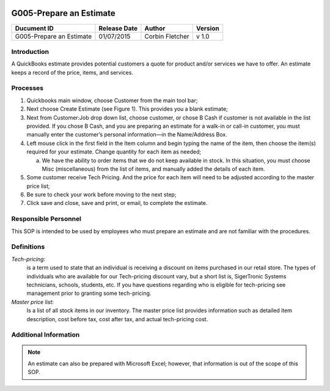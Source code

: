 .. figure:: image/siger.jpg
   :height: 300px
   :width: 300px     
   :scale: 70 %
   :align: center
========================
G005-Prepare an Estimate 
========================
.. date::

.. cssclass:: table-bordered

+------------------------+------------+----------+----------+
| Ducument ID            | Release    | Author   | Version  |
|                        | Date       |          |          |
+========================+============+==========+==========+
| G005-Prepare an        | 01/07/2015 | Corbin   | v 1.0    | 
| Estimate               |            | Fletcher |          | 
|                        |            |          |          |  
+------------------------+------------+----------+----------+

Introduction
-------------
A QuickBooks estimate provides potential customers a quote for product and/or services we have to offer. An estimate keeps a record of the price, items, and services.

Processes
---------
#. Quickbooks main window, choose Customer from the main tool bar;

#. Next choose Create Estimate (see Figure 1). This provides you a blank estimate;

#. Next from Customer:Job drop down list, choose customer, or chose B Cash if customer is not available in the list provided. If you chose B Cash, and you are preparing an estimate for a walk-in or call-in customer, you must manually enter the customer’s personal information—in the Name/Address Box.

#. Left mouse click in the first field in the Item column and begin typing the name of the item, then choose the item(s) required for your estimate. Change quantity for each item as needed;

   a. We have the ability to order items that we do not keep available in stock. In this situation, you must choose Misc (miscellaneous) from the list of items, and manually added the details of each item.   

#. Some customer receive Tech Pricing. And the price for each item will need to be adjusted according to the master price list;

#. Be sure to check your work before moving to the next step;

#. Click save and close, save and print, or email, to complete the estimate.

.. figure:: image/estimate-01.jpg
   :height: 450px
   :width: 600px     
   :scale: 90 %
   :alt: Figure 1
   :align: center
   
Responsible Personnel
---------------------
This SOP is intended to be used by employees who must prepare an estimate and are not familiar with the procedures.

Definitions
-----------
*Tech-pricing*: 
    is a term used to state that an individual is receiving a discount on items purchased in our retail store. The types of individuals who are available for our Tech-pricing discount vary, but a short list is, SigerTronic Systems technicians, schools, students, etc. If you have questions regarding who is eligible for tech-pricing see management prior to granting some tech-pricing.

*Master price list*: 
    Is a list of all stock items in our inventory. The master price list provides information such as detailed item description, cost before tax, cost after tax, and actual tech-pricing cost.

Additional Information
----------------------
.. note::
   An estimate can also be prepared with Microsoft Excel; however, that information is out of the scope of this SOP.

